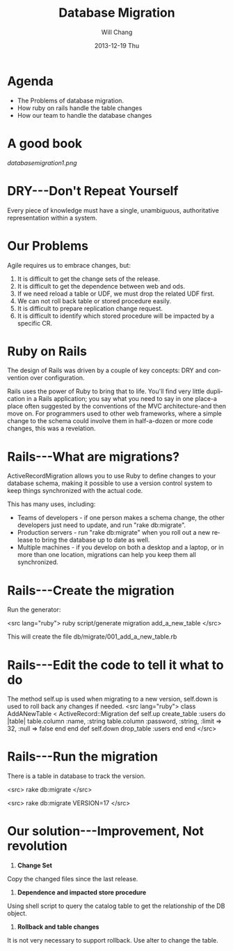 #+TITLE:       Database Migration
#+AUTHOR:      Will Chang
#+EMAIL:       changewei.cn@gmail.com
#+DATE:        2013-12-19 Thu
#+URI:         /wiki/databasemigration
#+KEYWORDS:    db2
#+TAGS:        :db2:
#+LANGUAGE:    en
#+OPTIONS:     H:3 num:nil toc:nil \n:nil ::t |:t ^:nil -:nil f:t *:t <:t
#+DESCRIPTION:  Database Migration 


* Agenda

 - The Problems of database migration.
 - How ruby on rails handle the table changes
 - How our team to handle the database changes

* A good book

[[databasemigration1.png]]

* DRY---Don't Repeat Yourself

Every piece of knowledge must have a single, unambiguous, 
authoritative representation within a system.

* Our Problems

Agile requires us to embrace changes, but:

 1. It is difficult to get the change sets of the release.
 2. It is difficult to get the dependence between web and ods.
 3. If we need reload a table or UDF, we must drop the related UDF first.
 4. We can not roll back table or stored procedure easily.
 5. It is difficult to prepare replication change request.
 6. It is difficult to identify which stored procedure will be  impacted by a specific CR.

* Ruby on Rails

The design of Rails was driven by a couple of key concepts: DRY and convention over configuration.

Rails uses the power of Ruby to bring that to life. You'll find very little duplication in a Rails application; you say what
you need to say in one place-a place often suggested by the conventions of
the MVC architecture-and then move on. For programmers used to other
web frameworks, where a simple change to the schema could involve them
in half-a-dozen or more code changes, this was a revelation.

* Rails---What are migrations?

ActiveRecordMigration allows you to use Ruby to define changes to your database schema, making it possible to use a version control system to keep things synchronized with the actual code.

This has many uses, including:

    -  Teams of developers - if one person makes a schema change, the other developers just need to update, and run "rake db:migrate".
    -  Production servers - run "rake db:migrate" when you roll out a new release to bring the database up to date as well.
    -  Multiple machines - if you develop on both a desktop and a laptop, or in more than one location, migrations can help you keep them all synchronized.

* Rails---Create the migration

Run the generator:

<src lang="ruby">
ruby script/generate migration add_a_new_table
</src>


This will create the file db/migrate/001_add_a_new_table.rb

* Rails---Edit the code to tell it what to do

The method self.up is used when migrating to a new version, self.down is used to roll back any changes if needed. 
<src lang="ruby">
  class AddANewTable < ActiveRecord::Migration
    def self.up
      create_table :users do |table|
        table.column :name, :string
        table.column :password, :string, :limit => 32, :null => false
       end
    end
    def self.down
      drop_table :users
    end
 end
</src>



* Rails---Run the migration

There is a table in database to track the version.

<src>
rake db:migrate
</src>

<src>
rake db:migrate VERSION=17
</src>

* Our solution---Improvement, Not revolution
1) *Change Set*

Copy the changed files since the last release. 

2)  *Dependence and impacted store procedure*

Using shell script to query the catalog table to get the relationship of the DB object.

3) *Rollback and table changes*

It is not very necessary to support rollback. Use alter to change the table.
